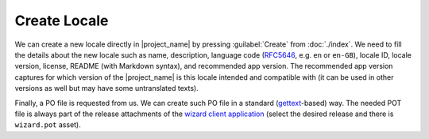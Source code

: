 Create Locale
*************

We can create a new locale directly in |project_name| by pressing :guilabel:`Create` from :doc:`./index`. We need to fill the details about the new locale such as name, description, language code (`RFC5646 <https://www.rfc-editor.org/rfc/rfc5646.html>`__, e.g. ``en`` or ``en-GB``), locale ID, locale version, license, README (with Markdown syntax), and recommended app version. The recommended app version captures for which version of the |project_name| is this locale intended and compatible with (it can be used in other versions as well but may have some untranslated texts).

Finally, a PO file is requested from us. We can create such PO file in a standard (`gettext <https://www.gnu.org/software/gettext/>`__-based) way. The needed POT file is always part of the release attachments of the `wizard client application <https://github.com/ds-wizard/engine-frontend/tags>`__ (select the desired release and there is ``wizard.pot`` asset).

.. TODO::

    Add screenshot